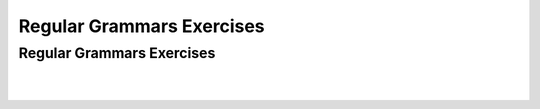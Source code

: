 .. This file is part of the OpenDSA eTextbook project. See
.. http://opendsa.org for more details.
.. Copyright (c) 2012-2020 by the OpenDSA Project Contributors, and
.. distributed under an MIT open source license.

.. avmetadata::
   :author: Mostafa Mohammed and Cliff Shaffer
   :satisfies: Regular Grammars Exercises
   :requires: Regular Grammars
   :topic: Regular Languages
   :keyword: Regular Languages; Regular Grammars


Regular Grammars Exercises
==========================

Regular Grammars Exercises
--------------------------

.. avembed:: AV/OpenFLAP/exercises/FLAssignments/Regular/RegGramNFA1.html pe
   :long_name: Regular Grammar: right-linear grammar for NFA
   :keyword: Regular Languages; Regular Grammars

|

.. avembed:: AV/OpenFLAP/exercises/FLAssignments/Regular/RegGrambbbaaaa.html pe
   :long_name: Regular Grammar: left-linear grammar for bbbsaaaas
   :keyword: Regular Languages; Regular Grammars

|

.. avembed:: AV/OpenFLAP/exercises/FLAssignments/Regular/RegGramaby3.html pe
   :long_name: Regular Grammar: regular grammar for a divisible by 3
   :keyword: Regular Languages; Regular Grammars
